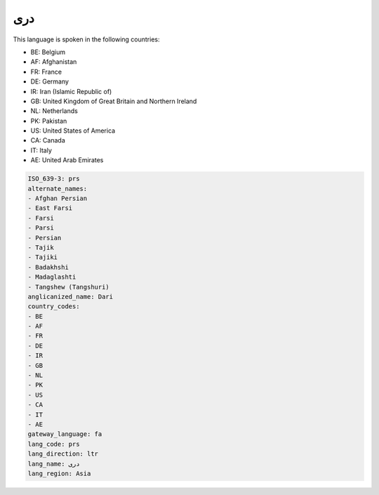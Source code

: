 .. _prs:

دری
======

This language is spoken in the following countries:

* BE: Belgium
* AF: Afghanistan
* FR: France
* DE: Germany
* IR: Iran (Islamic Republic of)
* GB: United Kingdom of Great Britain and Northern Ireland
* NL: Netherlands
* PK: Pakistan
* US: United States of America
* CA: Canada
* IT: Italy
* AE: United Arab Emirates

.. code-block:: yaml

    ISO_639-3: prs
    alternate_names:
    - Afghan Persian
    - East Farsi
    - Farsi
    - Parsi
    - Persian
    - Tajik
    - Tajiki
    - Badakhshi
    - Madaglashti
    - Tangshew (Tangshuri)
    anglicanized_name: Dari
    country_codes:
    - BE
    - AF
    - FR
    - DE
    - IR
    - GB
    - NL
    - PK
    - US
    - CA
    - IT
    - AE
    gateway_language: fa
    lang_code: prs
    lang_direction: ltr
    lang_name: دری
    lang_region: Asia
    
